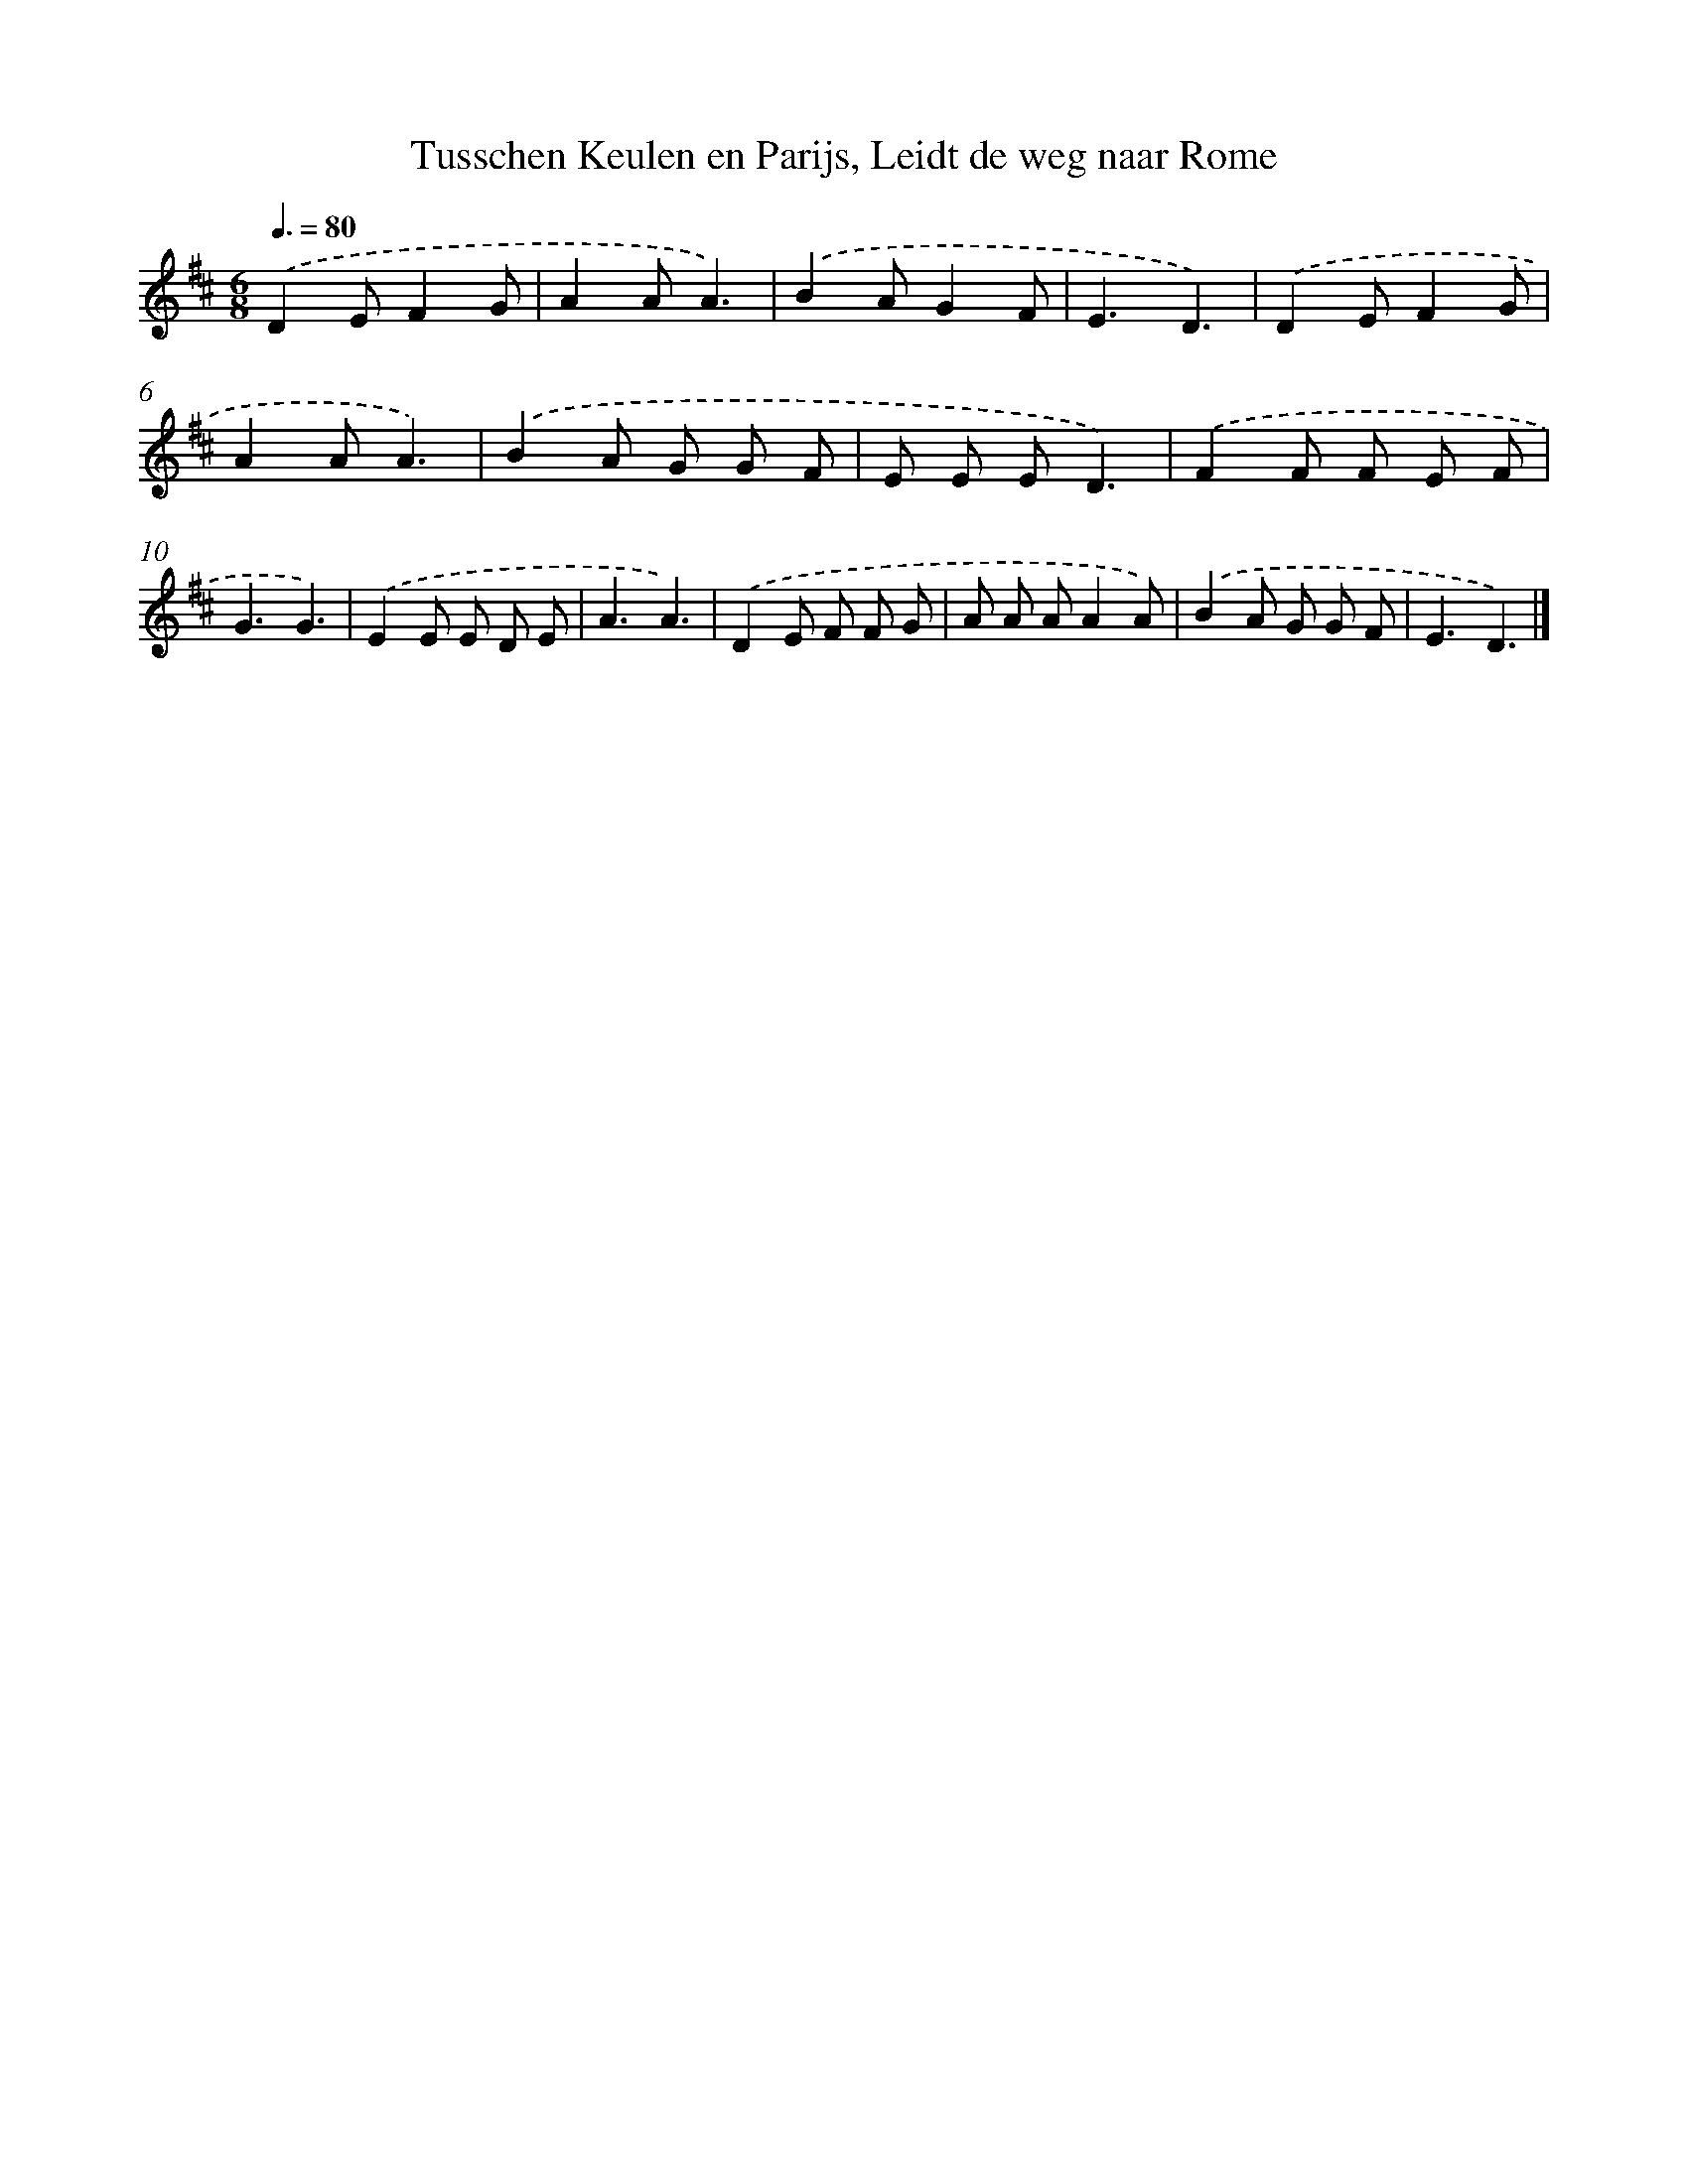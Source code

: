 X: 9947
T: Tusschen Keulen en Parijs, Leidt de weg naar Rome
%%abc-version 2.0
%%abcx-abcm2ps-target-version 5.9.1 (29 Sep 2008)
%%abc-creator hum2abc beta
%%abcx-conversion-date 2018/11/01 14:37:01
%%humdrum-veritas 2178496648
%%humdrum-veritas-data 1712009798
%%continueall 1
%%barnumbers 0
L: 1/8
M: 6/8
Q: 3/8=80
K: D clef=treble
.('D2EF2G |
A2AA3) |
.('B2AG2F |
E3D3) |
.('D2EF2G |
A2AA3) |
.('B2A G G F |
E E ED3) |
.('F2F F E F |
G3G3) |
.('E2E E D E |
A3A3) |
.('D2E F F G |
A A AA2A) |
.('B2A G G F |
E3D3) |]
